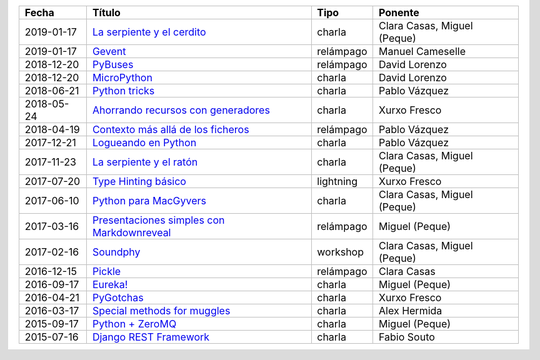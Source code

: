 
==================== =================================================== =================== =====================================
Fecha                Título                                              Tipo                Ponente                              
==================== =================================================== =================== =====================================
2019-01-17           `La serpiente y el cerdito`_                        charla              Clara Casas, Miguel (Peque)          
2019-01-17           `Gevent`_                                           relámpago           Manuel Cameselle                     
2018-12-20           `PyBuses`_                                          relámpago           David Lorenzo                        
2018-12-20           `MicroPython`_                                      charla              David Lorenzo                        
2018-06-21           `Python tricks`_                                    charla              Pablo Vázquez                        
2018-05-24           `Ahorrando recursos con generadores`_               charla              Xurxo Fresco                         
2018-04-19           `Contexto más allá de los ficheros`_                relámpago           Pablo Vázquez                        
2017-12-21           `Logueando en Python`_                              charla              Pablo Vázquez                        
2017-11-23           `La serpiente y el ratón`_                          charla              Clara Casas, Miguel (Peque)          
2017-07-20           `Type Hinting básico`_                              lightning           Xurxo Fresco                         
2017-06-10           `Python para MacGyvers`_                            charla              Clara Casas, Miguel (Peque)          
2017-03-16           `Presentaciones simples con Markdownreveal`_        relámpago           Miguel (Peque)                       
2017-02-16           `Soundphy`_                                         workshop            Clara Casas, Miguel (Peque)          
2016-12-15           `Pickle`_                                           relámpago           Clara Casas                          
2016-09-17           `Eureka!`_                                          charla              Miguel (Peque)                       
2016-04-21           `PyGotchas`_                                        charla              Xurxo Fresco                         
2016-03-17           `Special methods for muggles`_                      charla              Alex Hermida                         
2015-09-17           `Python + ZeroMQ`_                                  charla              Miguel (Peque)                       
2015-07-16           `Django REST Framework`_                            charla              Fabio Souto                          
==================== =================================================== =================== =====================================

.. _`La serpiente y el cerdito`: 2019-01-17%20-%20La%20serpiente%20y%20el%20cerdito%20%5Bcharla%5D%20-%20Clara%20Casas%2C%20Miguel%20%28Peque%29
.. _`Gevent`: 2019-01-17%20-%20Gevent%20%5Brel%C3%A1mpago%5D%20-%20Manuel%20Cameselle
.. _`PyBuses`: 2018-12-20%20-%20PyBuses%20%5Brel%C3%A1mpago%5D%20-%20David%20Lorenzo
.. _`MicroPython`: 2018-12-20%20-%20MicroPython%20%5Bcharla%5D%20-%20David%20Lorenzo
.. _`Python tricks`: 2018-06-21%20-%20Python%20tricks%20%5Bcharla%5D%20-%20Pablo%20V%C3%A1zquez
.. _`Ahorrando recursos con generadores`: 2018-05-24%20-%20Ahorrando%20recursos%20con%20generadores%20%5Bcharla%5D%20-%20Xurxo%20Fresco
.. _`Contexto más allá de los ficheros`: 2018-04-19%20-%20Contexto%20m%C3%A1s%20all%C3%A1%20de%20los%20ficheros%20%5Brel%C3%A1mpago%5D%20-%20Pablo%20V%C3%A1zquez
.. _`Logueando en Python`: 2017-12-21%20-%20Logueando%20en%20Python%20%5Bcharla%5D%20-%20Pablo%20V%C3%A1zquez
.. _`La serpiente y el ratón`: 2017-11-23%20-%20La%20serpiente%20y%20el%20rat%C3%B3n%20%5Bcharla%5D%20-%20Clara%20Casas%2C%20Miguel%20%28Peque%29
.. _`Type Hinting básico`: 2017-07-20%20-%20Type%20Hinting%20b%C3%A1sico%20%5Blightning%5D%20-%20Xurxo%20Fresco
.. _`Python para MacGyvers`: 2017-06-10%20-%20Python%20para%20MacGyvers%20%5Bcharla%5D%20-%20Clara%20Casas%2C%20Miguel%20%28Peque%29
.. _`Presentaciones simples con Markdownreveal`: 2017-03-16%20-%20Presentaciones%20simples%20con%20Markdownreveal%20%5Brel%C3%A1mpago%5D%20-%20Miguel%20%28Peque%29
.. _`Soundphy`: 2017-02-16%20-%20Soundphy%20%5Bworkshop%5D%20-%20Clara%20Casas%2C%20Miguel%20%28Peque%29
.. _`Pickle`: 2016-12-15%20-%20Pickle%20%5Brel%C3%A1mpago%5D%20-%20Clara%20Casas
.. _`Eureka!`: 2016-09-17%20-%20Eureka%21%20%5Bcharla%5D%20-%20Miguel%20%28Peque%29
.. _`PyGotchas`: 2016-04-21%20-%20PyGotchas%20%5Bcharla%5D%20-%20Xurxo%20Fresco
.. _`Special methods for muggles`: 2016-03-17%20-%20Special%20methods%20for%20muggles%20%5Bcharla%5D%20-%20Alex%20Hermida
.. _`Python + ZeroMQ`: 2015-09-17%20-%20Python%20%2B%20ZeroMQ%20%5Bcharla%5D%20-%20Miguel%20%28Peque%29
.. _`Django REST Framework`: 2015-07-16%20-%20Django%20REST%20Framework%20%5Bcharla%5D%20-%20Fabio%20Souto
